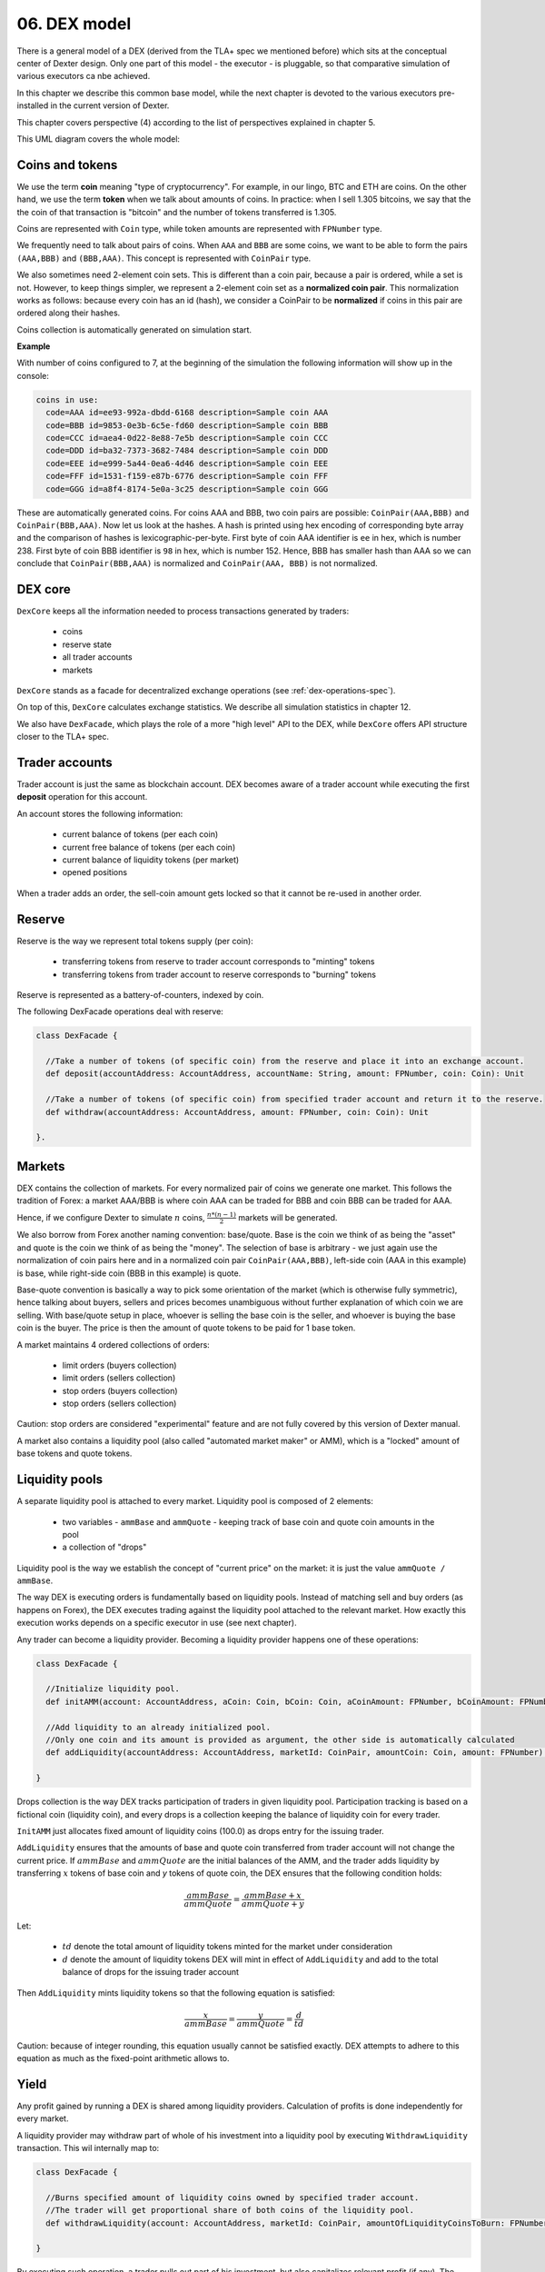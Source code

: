 06. DEX model
=============

There is a general model of a DEX (derived from the TLA+ spec we mentioned before) which sits at the conceptual center
of Dexter design. Only one part of this model - the executor - is pluggable, so that comparative simulation of various
executors ca nbe achieved.

In this chapter we describe this common base model, while the next chapter is devoted to the various executors
pre-installed in the current version of Dexter.

This chapter covers perspective (4) according to the list of perspectives explained in chapter 5.

This UML diagram covers the whole model:

.. image:: pictures/06/dex-uml-model.png
    :width: 100%
    :align: center

Coins and tokens
----------------

We use the term **coin** meaning "type of cryptocurrency". For example, in our lingo, BTC and ETH are coins. On the
other hand, we use the term **token** when we talk about amounts of coins. In practice: when I sell 1.305
bitcoins, we say that the the coin of that transaction is "bitcoin" and the number of tokens transferred is 1.305.

Coins are represented with ``Coin`` type, while token amounts are represented with ``FPNumber`` type.

We frequently need to talk about pairs of coins. When ``AAA`` and ``BBB`` are some coins, we want to be able to form
the pairs ``(AAA,BBB)`` and ``(BBB,AAA)``. This concept is represented with ``CoinPair`` type.

We also sometimes need 2-element coin sets. This is different than a coin pair, because a pair is ordered, while a set is
not. However, to keep things simpler, we represent a 2-element coin set as a **normalized coin pair**. This normalization
works as follows: because every coin has an id (hash), we consider a CoinPair to be **normalized** if coins in this
pair are ordered along their hashes.

Coins collection is automatically generated on simulation start.

**Example**

With number of coins configured to 7, at the beginning of the simulation the following information will show up in the
console:

.. code:: text

   coins in use:
     code=AAA id=ee93-992a-dbdd-6168 description=Sample coin AAA
     code=BBB id=9853-0e3b-6c5e-fd60 description=Sample coin BBB
     code=CCC id=aea4-0d22-8e88-7e5b description=Sample coin CCC
     code=DDD id=ba32-7373-3682-7484 description=Sample coin DDD
     code=EEE id=e999-5a44-0ea6-4d46 description=Sample coin EEE
     code=FFF id=1531-f159-e87b-6776 description=Sample coin FFF
     code=GGG id=a8f4-8174-5e0a-3c25 description=Sample coin GGG

These are automatically generated coins. For coins AAA and BBB, two coin pairs are possible: ``CoinPair(AAA,BBB)`` and
``CoinPair(BBB,AAA)``. Now let us look at the hashes. A hash is printed using hex encoding of corresponding byte array
and the comparison of hashes is lexicographic-per-byte. First byte of coin AAA identifier is ``ee`` in hex, which is
number 238. First byte of coin BBB identifier is ``98`` in hex, which is number 152. Hence, BBB has smaller hash than
AAA so we can conclude that ``CoinPair(BBB,AAA)`` is normalized and ``CoinPair(AAA, BBB)`` is not normalized.

DEX core
--------

``DexCore`` keeps all the information needed to process transactions generated by traders:

  - coins
  - reserve state
  - all trader accounts
  - markets

``DexCore`` stands as a facade for decentralized exchange operations (see :ref:`dex-operations-spec`).

On top of this, ``DexCore`` calculates exchange statistics. We describe all simulation statistics in chapter 12.

We also have ``DexFacade``, which plays the role of a more "high level" API to the DEX, while ``DexCore`` offers API
structure closer to the TLA+ spec.

Trader accounts
---------------

Trader account is just the same as blockchain account. DEX becomes aware of a trader account while executing the first
**deposit** operation for this account.

An account stores the following information:

 - current balance of tokens (per each coin)
 - current free balance of tokens (per each coin)
 - current balance of liquidity tokens (per market)
 - opened positions

When a trader adds an order, the sell-coin amount gets locked so that it cannot be re-used in another order.

Reserve
-------

Reserve is the way we represent total tokens supply (per coin):

 - transferring tokens from reserve to trader account corresponds to "minting" tokens
 - transferring tokens from trader account to reserve corresponds to "burning" tokens

Reserve is represented as a battery-of-counters, indexed by coin.

The following DexFacade operations deal with reserve:

.. code:: scala

   class DexFacade {

     //Take a number of tokens (of specific coin) from the reserve and place it into an exchange account.
     def deposit(accountAddress: AccountAddress, accountName: String, amount: FPNumber, coin: Coin): Unit

     //Take a number of tokens (of specific coin) from specified trader account and return it to the reserve.
     def withdraw(accountAddress: AccountAddress, amount: FPNumber, coin: Coin): Unit

   }.

Markets
-------

DEX contains the collection of markets. For every normalized pair of coins we generate one market. This follows the
tradition of Forex: a market AAA/BBB is where coin AAA can be traded for BBB and coin BBB can be traded for AAA.

Hence, if we configure Dexter to simulate :math:`n` coins, :math:`\frac{n*(n-1)}{2}` markets will be generated.

We also borrow from Forex another naming convention: base/quote. Base is the coin we think of as being the "asset" and
quote is the coin we think of as being the "money". The selection of base is arbitrary - we just again use the
normalization of coin pairs here and in a normalized coin pair ``CoinPair(AAA,BBB)``, left-side coin (AAA in this example)
is base, while right-side coin (BBB in this example) is quote.

Base-quote convention is basically a way to pick some orientation of the market (which is otherwise fully symmetric),
hence talking about buyers, sellers and prices becomes unambiguous without further explanation of which coin we are
selling. With base/quote setup in place, whoever is selling the base coin is the seller, and whoever is buying the base
coin is the buyer. The price is then the amount of quote tokens to be paid for 1 base token.

A market maintains 4 ordered collections of orders:

  - limit orders (buyers collection)
  - limit orders (sellers collection)
  - stop orders (buyers collection)
  - stop orders (sellers collection)

Caution: stop orders are considered "experimental" feature and are not fully covered by this version of Dexter manual.

A market also contains a liquidity pool (also called "automated market maker" or AMM), which is a "locked" amount
of base tokens and quote tokens.

Liquidity pools
---------------

A separate liquidity pool is attached to every market. Liquidity pool is composed of 2 elements:

  - two variables - ``ammBase`` and ``ammQuote`` - keeping track of base coin and quote coin amounts in the pool
  - a collection of "drops"

Liquidity pool is the way we establish the concept of "current price" on the market: it is just the value
``ammQuote / ammBase``.

The way DEX is executing orders is fundamentally based on liquidity pools. Instead of matching sell and buy orders
(as happens on Forex), the DEX executes trading against the liquidity pool attached to the relevant market. How exactly
this execution works depends on a specific executor in use (see next chapter).

Any trader can become a liquidity provider. Becoming a liquidity provider happens one of these operations:

.. code:: scala

   class DexFacade {

     //Initialize liquidity pool.
     def initAMM(account: AccountAddress, aCoin: Coin, bCoin: Coin, aCoinAmount: FPNumber, bCoinAmount: FPNumber): Boolean

     //Add liquidity to an already initialized pool.
     //Only one coin and its amount is provided as argument, the other side is automatically calculated
     def addLiquidity(accountAddress: AccountAddress, marketId: CoinPair, amountCoin: Coin, amount: FPNumber): Boolean

   }

Drops collection is the way DEX tracks participation of traders in given liquidity pool. Participation tracking is based
on a fictional coin (liquidity coin), and every drops is a collection keeping the balance of liquidity coin for every
trader.

``InitAMM`` just allocates fixed amount of liquidity coins (100.0) as drops entry for the issuing trader.

``AddLiquidity`` ensures that the amounts of base and quote coin transferred from trader account will not change
the current price. If :math:`ammBase` and :math:`ammQuote` are the initial balances of the AMM, and the trader adds
liquidity by transferring :math:`x` tokens of base coin and `y` tokens of quote coin, the DEX ensures that the following
condition holds:

.. math::

  \frac{ammBase}{ammQuote}=\frac{ammBase+x}{ammQuote+y}

Let:

  - :math:`td` denote the total amount of liquidity tokens minted for the market under consideration
  - :math:`d` denote the amount of liquidity tokens DEX will mint in effect of ``AddLiquidity`` and add to the total
    balance of drops for the issuing trader account

Then ``AddLiquidity`` mints liquidity tokens so that the following equation is satisfied:

.. math::

  \frac{x}{ammBase} = \frac{y}{ammQuote} = \frac{d}{td}

Caution: because of integer rounding, this equation usually cannot be satisfied exactly. DEX attempts to adhere
to this equation as much as the fixed-point arithmetic allows to.

Yield
-----

Any profit gained by running a DEX is shared among liquidity providers. Calculation of profits is done independently
for every market.

A liquidity provider may withdraw part of whole of his investment into a liquidity pool by executing ``WithdrawLiquidity``
transaction. This wil internally map to:

.. code:: scala

   class DexFacade {

     //Burns specified amount of liquidity coins owned by specified trader account.
     //The trader will get proportional share of both coins of the liquidity pool.
     def withdrawLiquidity(account: AccountAddress, marketId: CoinPair, amountOfLiquidityCoinsToBurn: FPNumber): Boolean

   }

By executing such operation, a trader pulls out part of his investment, but also capitalizes relevant profit (if any).
The profit will show up as a difference between tokens invested via ``AddLiquidity`` and tokens received via
``WithdrawLiquidity``.

Orders and positions
--------------------

An order represents a willing to trade. An order is prepared by a DEX client and on DEX side is represented as an
immutable structure:

.. code:: scala

  case class Order(
      id: Hash,
      orderType: OrderType,
      accountAddress: AccountAddress,
      askCoin: Coin,
      bidCoin: Coin,
      exchangeRate: Fraction,
      amount: FPNumber,
      expirationTimepoint: SimulationTime,
      isShort: Boolean
  )

Fields explained:

:id:                  hash code of an order
:orderType:           ``OrderType.Limit`` or ``OrderType.Stop``
:accountAddress:      trader id
:askCoin:             coin which the trader wants to buy
:bidCoin:             coin which the trader wants to sell
:exchangeRate:        worst price the trader is going to accept for the execution of this order; if ``x`` tokens
                      is sold and ``y`` tokens is bought, the price is calculated as ``y/x`` and the invariant is
                      ``exchangeRate >= y/x``
:amount:              amount of sell bid coin that the trader wants to sell
:expirationTimepoint: timepoint when this order expires; we use real time here which is a quick-and-dirty hack,
                      because there is no precise notion of real time on a blockchain
:isShort:             a flag we use for simulation of pseudo-market-orders (see chapter 9)

During ``addOrder`` operation ``DexCore`` wraps an order within a ``Position`` instance. Position contains
transient/mutable processing information about an order.

.. code:: scala

  class Position(
                     order: Order,
                     market: Market,
                     account: Account,
                     blockchainTime: BlockchainTime, //blockchain time at the moment of adding the order
                     realTime: SimulationTime
                   ) extends Comparable[Position] {

    private var amountSold: FPNumber = FPNumber.zero
    private var amountBought: FPNumber = FPNumber.zero
    val fillingReceipts = new ArrayBuffer[OrderFillingReceipt]
    private var xStatus: OrderStatus = OrderStatus.Active
  )

Lifecycle of a position conforms to the following state machine:

.. image:: pictures/06/order-state-machine.png
    :width: 100%
    :align: center


Representation of an order book
-------------------------------

An order book is represented as a sorted sequence of positions. Sorting is based on compound key:
``(order.exchangeRate, position.blockchainTime)``. In a normalized view of the market, the sorting is different
for sellers and b

**Example**

This is a dump of a market state obtained by running Dexter in command-line mode (see chapter 15 for more details
on command-line mode).

.. code:: text

  CCC/BBB amm-price: 0.9230769230769229 amm-balance: CCC=0.2033524523176000 BBB=0.1877099559854769
    stats
      active orders: 17
      asks volume (limit orders only): 2.2252055597448764
      bids volume (limit orders only): 0.4647315614247529
      liquidity tokens: 100.0000000000000000
      overhang [%]: 13.616701418130683
      bid-ask spread: 0.0054945054945053
    liquidity providers participation (aka 'drops')
      trader-1 = 100.0000000000000000
    order book - asks
      [ ] 1.4000000000000000 btime=87 amount=0.0632067876538068 order-id=echo-3 account=trader-4 [position b924-ae7c-4626-21b4]
      [ ] 1.2000000000000000 btime=99 amount=0.0723267765767228 order-id=delta-8 account=trader-3 [position 32f2-706f-61ca-0414]
      [ ] 1.1666666666666666 btime=85 amount=0.1461096109263836 order-id=echo-2 account=trader-4 [position a170-3ddd-9ccf-804f]
      [ ] 1.1666666666666666 btime=76 amount=0.1481821686792274 order-id=bravo-3 account=trader-1 [position 1779-302e-b904-a0dc]
      [ ] 1.1000000000000000 btime=93 amount=0.1409292775669068 order-id=bravo-7 account=trader-1 [position 33eb-cd7a-9560-f506]
      [ ] 1.1000000000000000 btime=66 amount=0.1547865094161745 order-id=bravo-1 account=trader-1 [position 0d90-3679-51d4-39cb]
      [ ] 1.0909090909090909 btime=75 amount=0.2963613161202599 order-id=charlie-4 account=trader-2 [position 999d-5399-8768-c44c]
      [ ] 1.0909090909090909 btime=69 amount=0.3836532994073379 order-id=charlie-2 account=trader-2 [position 2bea-9a05-a860-9c15]
      [ ] 1.0769230769230769 btime=89 amount=0.0884213548369392 order-id=alfa-5 account=trader-0 [position a51c-c872-2df6-cf92]
      [ ] 1.0000000000000000 btime=95 amount=0.3176973935997316 order-id=echo-4 account=trader-4 [position aff1-8c3d-c7c9-43f1]
      [ ] 1.0000000000000000 btime=80 amount=0.3480376095309767 order-id=echo-1 account=trader-4 [position b42a-d222-4f5e-6e47]
      [ ] 0.9285714285714285 btime=79 amount=0.0654934554304092 order-id=bravo-4 account=trader-1 [position 814f-2678-c436-f23b]
    order book - bids
      [H] 0.9230769230769231 btime=94 amount=0.1303907287138158 order-id=delta-6 account=trader-3 [position c754-6ffb-6915-2c4e]
      [H] 0.9230769230769231 btime=98 amount=0.2077145384786107 order-id=delta-7 account=trader-3 [position bfe3-6925-d8ea-e22a]
      [ ] 0.8571428571428571 btime=73 amount=0.0020677188597785 order-id=charlie-3 account=trader-2 [position 0625-293e-b527-5a02]
      [ ] 0.8461538461538461 btime=78 amount=0.0343644824759207 order-id=alfa-3 account=trader-0 [position 3a44-6244-b364-c85d]
      [ ] 0.7692307692307692 btime=83 amount=0.0426353434085135 order-id=bravo-5 account=trader-1 [position 185d-25ad-bd9f-4079]

The market is presented in the normalized view. Order book is presented in a way similar to depth chart. Head of
positions collections for ask (sellers) and bid (buyers) side are marked with red/green border. Purple color highlights
one example of where limit price was the same for two positions and therefore the blockchain time decided which one is
first to be executed: smaller btime value means older position (because this is blockchain time of adding the order).

.. image:: pictures/06/order-book-dump-example.png
    :width: 100%
    :align: center

.. _dex-operations-spec:

DEX operations
--------------

TODO


Execution of orders
-------------------

Caution: stop orders are considered experimental feature. In this chapter we describe limit order only.








